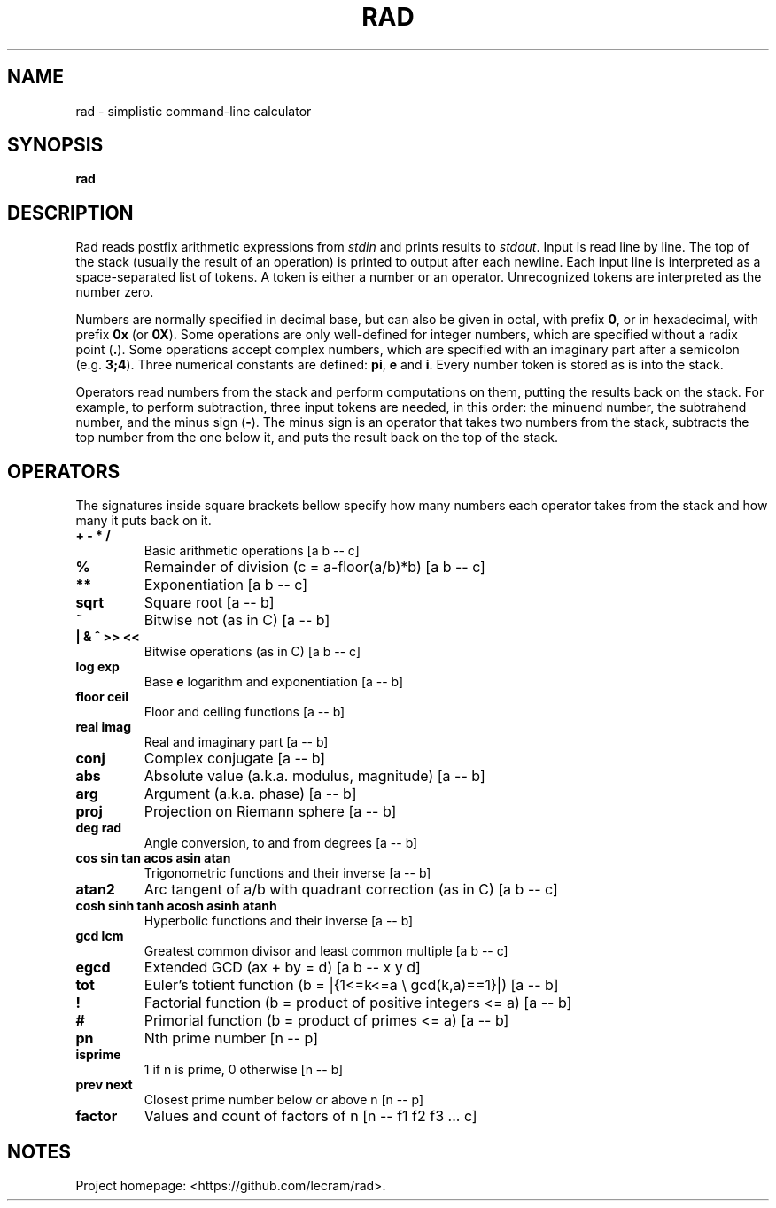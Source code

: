 .TH RAD 1
.SH NAME
rad \- simplistic command-line calculator
.SH SYNOPSIS
.B rad
.SH DESCRIPTION
.PP
Rad reads postfix arithmetic expressions from \fIstdin\fP and prints results to
\fIstdout\fP. Input is read line by line. The top of the stack (usually the 
result of an operation) is printed to output after each newline. Each input line
is interpreted as a space-separated list of tokens. A token is either a number
or an operator. Unrecognized tokens are interpreted as the number zero.
.PP
Numbers are normally specified in decimal base, but can also be given in octal,
with prefix \fB0\fR, or in hexadecimal, with prefix \fB0x\fR (or \fB0X\fR). Some
operations are only well-defined for integer numbers, which are specified
without a radix point (\fB.\fR). Some operations accept complex numbers, which
are specified with an imaginary part after a semicolon (e.g. \fB3;4\fR). Three
numerical constants are defined: \fBpi\fR, \fBe\fR and \fBi\fR. Every number
token is stored as is into the stack.
.PP
Operators read numbers from the stack and perform computations on them, putting
the results back on the stack. For example, to perform subtraction, three input
tokens are needed, in this order: the minuend number, the subtrahend number, and
the minus sign (\fB-\fR). The minus sign is an operator that takes two numbers
from the stack, subtracts the top number from the one below it, and puts the
result back on the top of the stack.
.SH OPERATORS
.PP
The signatures inside square brackets bellow specify how many numbers each
operator takes from the stack and how many it puts back on it.
.TP
.B + - * /
Basic arithmetic operations [a b -- c]
.TP
.B %
Remainder of division (c = a-floor(a/b)*b) [a b -- c]
.TP
.B **
Exponentiation [a b -- c]
.TP
.B sqrt
Square root [a -- b]
.TP
.B ~
Bitwise not (as in C) [a -- b]
.TP
.B | & ^ >> <<
Bitwise operations (as in C) [a b -- c]
.TP
.B log exp
Base \fBe\fR logarithm and exponentiation [a -- b]
.TP
.B floor ceil
Floor and ceiling functions [a -- b]
.TP
.B real imag
Real and imaginary part [a -- b]
.TP
.B conj
Complex conjugate [a -- b]
.TP
.B abs
Absolute value (a.k.a. modulus, magnitude) [a -- b]
.TP
.B arg
Argument (a.k.a. phase) [a -- b]
.TP
.B proj
Projection on Riemann sphere [a -- b]
.TP
.B deg rad
Angle conversion, to and from degrees [a -- b]
.TP
.B cos sin tan acos asin atan
Trigonometric functions and their inverse [a -- b]
.TP
.B atan2
Arc tangent of a/b with quadrant correction (as in C) [a b -- c]
.TP
.B cosh sinh tanh acosh asinh atanh
Hyperbolic functions and their inverse [a -- b]
.TP
.B gcd lcm
Greatest common divisor and least common multiple [a b -- c]
.TP
.B egcd
Extended GCD (ax + by = d) [a b -- x y d]
.TP
.B tot
Euler's totient function (b = |{1<=k<=a \\ gcd(k,a)==1}|) [a -- b]
.TP
.B !
Factorial function (b = product of positive integers <= a) [a -- b]
.TP
.B #
Primorial function (b = product of primes <= a) [a -- b]
.TP
.B pn
Nth prime number [n -- p]
.TP
.B isprime
1 if n is prime, 0 otherwise [n -- b]
.TP
.B prev next
Closest prime number below or above n [n -- p]
.TP
.B factor
Values and count of factors of n [n -- f1 f2 f3 ... c]
.SH NOTES
.PP
Project homepage: <https://github.com/lecram/rad>.
